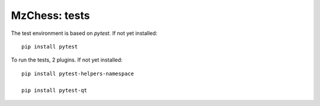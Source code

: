 MzChess: tests
============

The test environment is based on *pytest*. If not yet installed:
::

    pip install pytest

To run the tests, 2 plugins. If not yet installed:

::

    pip install pytest-helpers-namespace
    
    pip install pytest-qt

